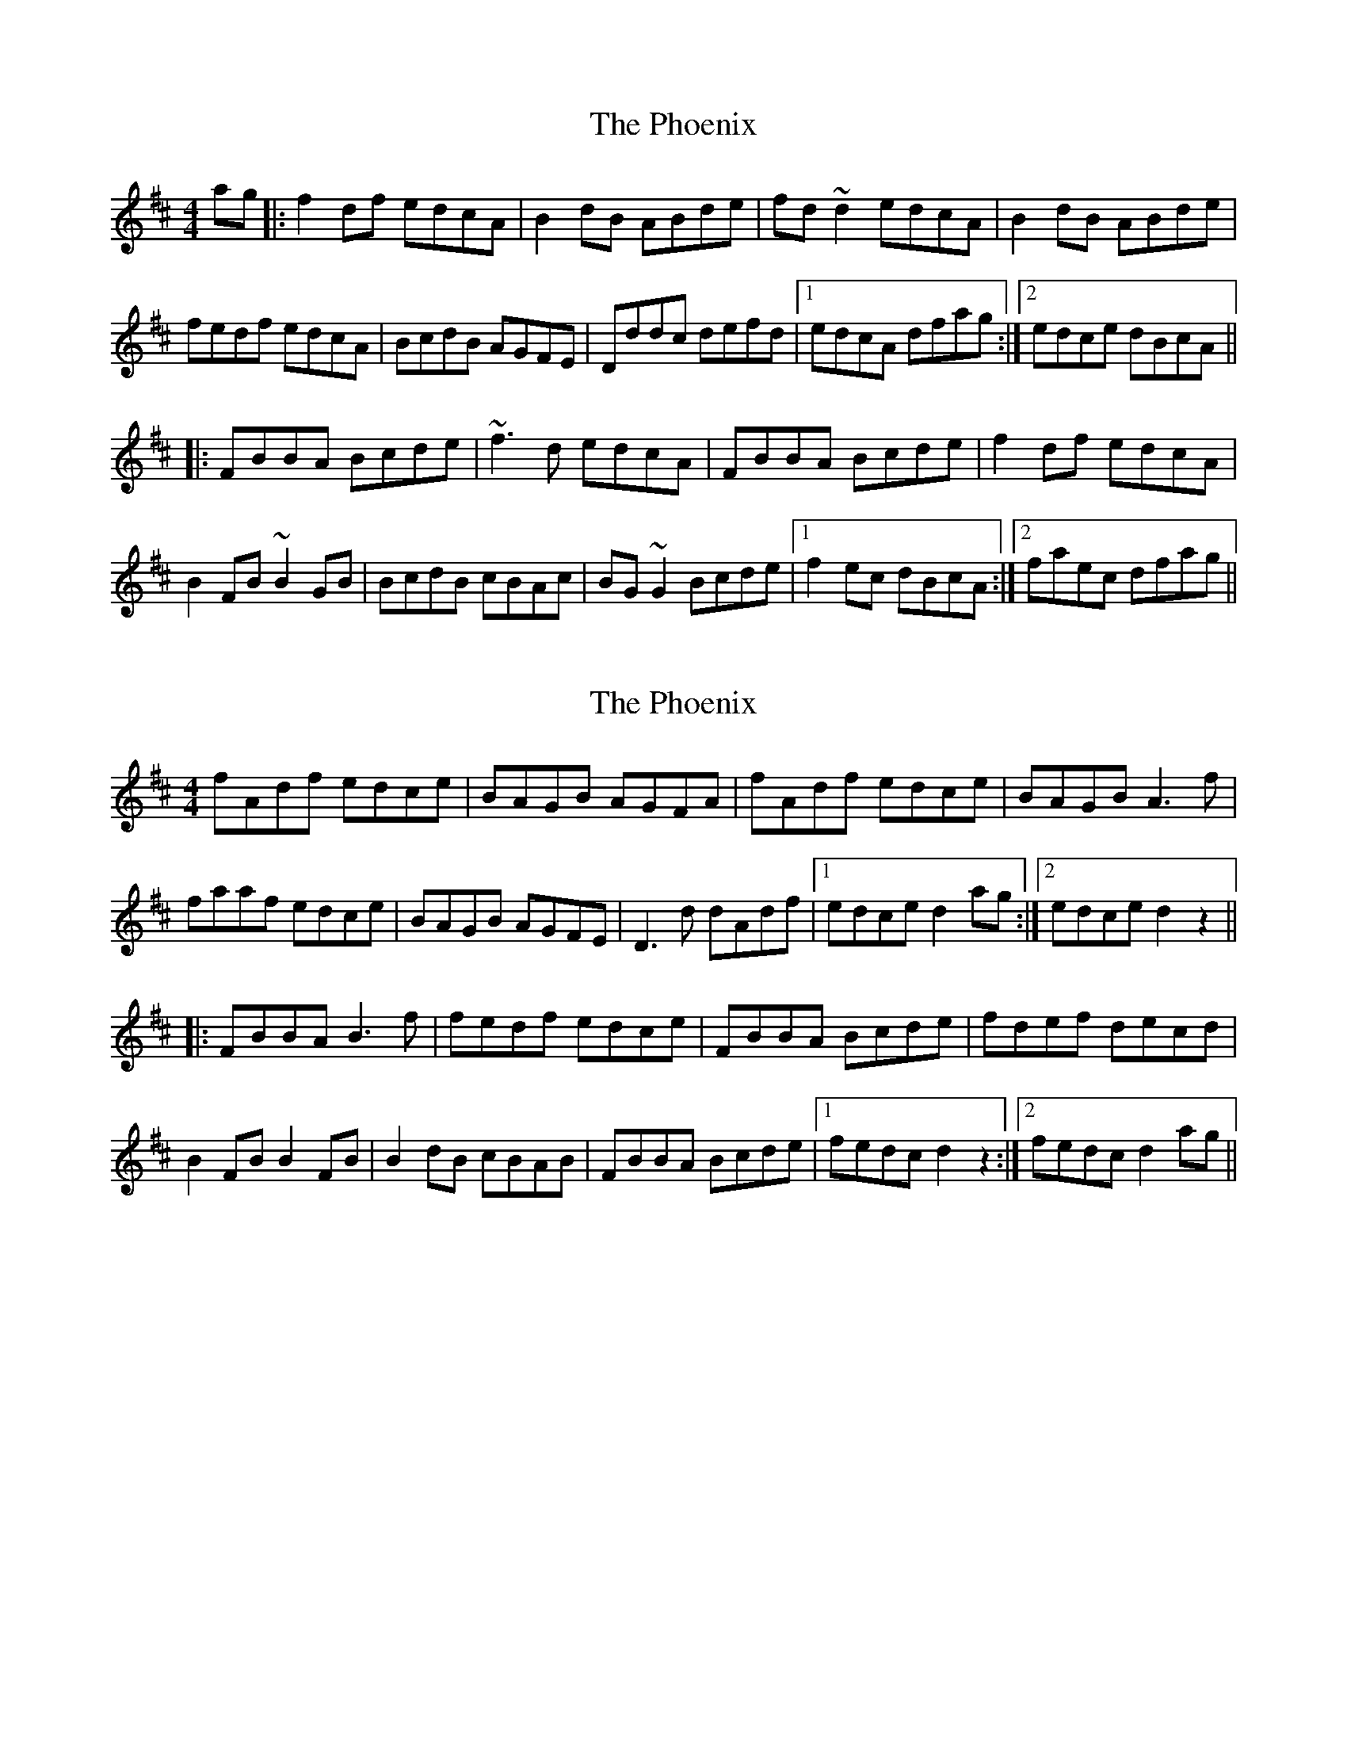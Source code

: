 X: 1
T: Phoenix, The
Z: Mandolman
S: https://thesession.org/tunes/1105#setting1105
R: reel
M: 4/4
L: 1/8
K: Dmaj
ag|:f2df edcA|B2dB ABde|fd~d2 edcA|B2dB ABde|
fedf edcA|BcdB AGFE|Dddc defd|1 edcA dfag:|2 edce dBcA||
|:FBBA Bcde|~f3d edcA|FBBA Bcde|f2df edcA|
B2FB ~B2GB|BcdB cBAc|BG~G2 Bcde|1 f2ec dBcA:|2 faec dfag||
X: 2
T: Phoenix, The
Z: Dr. Dow
S: https://thesession.org/tunes/1105#setting14358
R: reel
M: 4/4
L: 1/8
K: Dmaj
fAdf edce|BAGB AGFA|fAdf edce|BAGB A3f|faaf edce|BAGB AGFE|D3d dAdf|1 edce d2ag:|2 edce d2z2|||:FBBA B3f|fedf edce|FBBA Bcde|fdef decd|B2FB B2FB|B2dB cBAB|FBBA Bcde|1 fedc d2z2:|2 fedc d2ag||
X: 3
T: Phoenix, The
Z: gian marco
S: https://thesession.org/tunes/1105#setting28548
R: reel
M: 4/4
L: 1/8
K: Dmaj
de|~f2df fece|BAGB AGFA|fedf edce|BAB/c/d A2de|
fAdf eAce|BAGB AGFA|D/D/D dc defd|edce (3ddd de|
(3fgf df fece|BAGB AGFA|fadf eAce|BAB/c/d A2de|
effd e3d|~B3d AGFA|Dddc defd|edce d2dB|
FBBD DBBd|ffdf edcB|FBBA Bcde|(3fgf fe decd|
A-BFB ~B2FB|de (3fed ecdB|FBBA Bcde|fdec AB~B2|
FBBD (3BcB Bd|ffdf edcB|FBBA Bcde|faef decd|
A-BFB ~B2FB|de (3fed ecdB|FBBA Bcde|fdec d2|
X: 4
T: Phoenix, The
Z: gian marco
S: https://thesession.org/tunes/1105#setting28756
R: reel
M: 4/4
L: 1/8
K: Dmaj
f2df edcd | ~B3d ABde | f2df edcd | ~B3d ABde | f2df edcd | B3d AGFE | Dddc defd |1 edce d2de :|2 edce d2cd |
| B3A Bcde | f2gf edcA | B3A Bcde | fdec d2cd |
B2Fc B2Fc | BcdB cBAc | B3A Bcde |1 fdec d2cd:|2fdec dfag |
